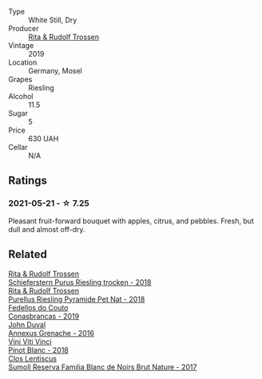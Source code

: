 #+attr_html: :class wine-main-image
[[file:/images/85/f17ebb-1523-4b9f-a940-36415c2e4f86/2021-05-22-14-55-47-E76ACAA8-F43F-4EF2-8F6A-1FC0426FB792-1-105-c@512.webp]]

- Type :: White Still, Dry
- Producer :: [[barberry:/producers/dae4f7cc-e606-4b89-aa61-e0e10d7f50a9][Rita & Rudolf Trossen]]
- Vintage :: 2019
- Location :: Germany, Mosel
- Grapes :: Riesling
- Alcohol :: 11.5
- Sugar :: 5
- Price :: 630 UAH
- Cellar :: N/A

** Ratings

*** 2021-05-21 - ☆ 7.25

Pleasant fruit-forward bouquet with apples, citrus, and pebbles. Fresh, but dull and almost off-dry.

** Related

#+begin_export html
<div class="flex-container">
  <a class="flex-item flex-item-left" href="/wines/12d18471-695a-43bb-b31b-08c9c358069f.html">
    <img class="flex-bottle" src="/images/12/d18471-695a-43bb-b31b-08c9c358069f/2022-01-13-09-58-15-0CA94A32-77A5-4B05-AF9D-F79B4BFF2F2D-1-105-c@512.webp"></img>
    <section class="h">Rita & Rudolf Trossen</section>
    <section class="h text-bolder">Schieferstern Purus Riesling trocken - 2018</section>
  </a>

  <a class="flex-item flex-item-right" href="/wines/5b443d5d-f95d-4cf3-a414-8f2520271990.html">
    <img class="flex-bottle" src="/images/5b/443d5d-f95d-4cf3-a414-8f2520271990/2022-10-19-11-53-07-IMG-2836@512.webp"></img>
    <section class="h">Rita & Rudolf Trossen</section>
    <section class="h text-bolder">Purellus Riesling Pyramide Pet Nat - 2018</section>
  </a>

  <a class="flex-item flex-item-left" href="/wines/19ea08b3-6109-4771-a003-46a3be90c659.html">
    <img class="flex-bottle" src="/images/19/ea08b3-6109-4771-a003-46a3be90c659/2021-05-22-12-36-56-4C752EBA-BB04-4F9F-8B5E-08E385549A4A-1-105-c@512.webp"></img>
    <section class="h">Fedellos do Couto</section>
    <section class="h text-bolder">Conasbrancas - 2019</section>
  </a>

  <a class="flex-item flex-item-right" href="/wines/7098850c-7c95-4b5d-9639-2ebd2d46b462.html">
    <img class="flex-bottle" src="/images/70/98850c-7c95-4b5d-9639-2ebd2d46b462/2023-02-21-06-55-20-IMG-5147@512.webp"></img>
    <section class="h">John Duval</section>
    <section class="h text-bolder">Annexus Grenache - 2016</section>
  </a>

  <a class="flex-item flex-item-left" href="/wines/c2381415-6000-4633-9843-37e0b8c5f55e.html">
    <img class="flex-bottle" src="/images/c2/381415-6000-4633-9843-37e0b8c5f55e/2021-05-22-14-47-52-B4E69E53-DCFD-428A-9785-7FFEA9499CF3-1-105-c@512.webp"></img>
    <section class="h">Vini Viti Vinci</section>
    <section class="h text-bolder">Pinot Blanc - 2018</section>
  </a>

  <a class="flex-item flex-item-right" href="/wines/ffdc5fb3-d7ad-477b-89ba-45ed797c8015.html">
    <img class="flex-bottle" src="/images/ff/dc5fb3-d7ad-477b-89ba-45ed797c8015/2021-05-22-14-30-34-E0E7E43C-3AD4-4DBB-B31D-04514C094272-1-105-c@512.webp"></img>
    <section class="h">Clos Lentiscus</section>
    <section class="h text-bolder">Sumoll Reserva Familia Blanc de Noirs Brut Nature - 2017</section>
  </a>

</div>
#+end_export
